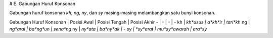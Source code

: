 # E. Gabungan Huruf Konsonan

Gabungan huruf konsonan *kh*, *ng*, *ny*, dan *sy* masing-masing melambangkan satu bunyi konsonan.

Gabungan Huruf Konsonan | Posisi Awal | Posisi Tengah | Posisi Akhir
- | - | - | -
kh | *kh*usus | a*kh*ir | tari*kh*
ng | *ng*arai | ba*ng*un | sena*ng*
ny | *ny*ata | ba*ny*ak | -
sy | *sy*arat | mu*sy*awarah | ara*sy*

